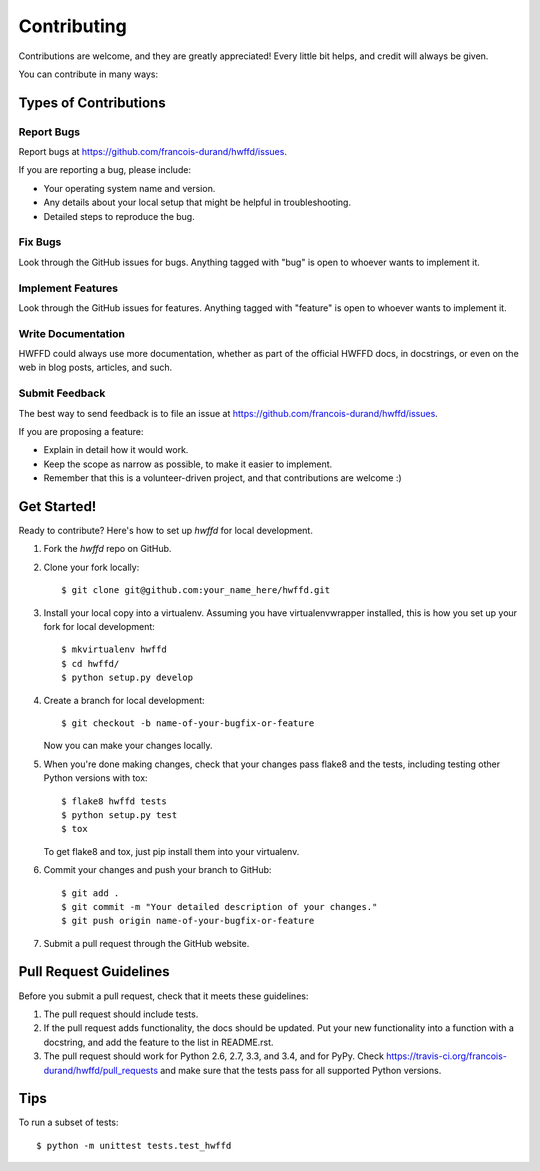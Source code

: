 ============
Contributing
============

Contributions are welcome, and they are greatly appreciated! Every
little bit helps, and credit will always be given.

You can contribute in many ways:

Types of Contributions
----------------------

Report Bugs
~~~~~~~~~~~

Report bugs at https://github.com/francois-durand/hwffd/issues.

If you are reporting a bug, please include:

* Your operating system name and version.
* Any details about your local setup that might be helpful in troubleshooting.
* Detailed steps to reproduce the bug.

Fix Bugs
~~~~~~~~

Look through the GitHub issues for bugs. Anything tagged with "bug"
is open to whoever wants to implement it.

Implement Features
~~~~~~~~~~~~~~~~~~

Look through the GitHub issues for features. Anything tagged with "feature"
is open to whoever wants to implement it.

Write Documentation
~~~~~~~~~~~~~~~~~~~

HWFFD could always use more documentation, whether as part of the
official HWFFD docs, in docstrings, or even on the web in blog posts,
articles, and such.

Submit Feedback
~~~~~~~~~~~~~~~

The best way to send feedback is to file an issue at https://github.com/francois-durand/hwffd/issues.

If you are proposing a feature:

* Explain in detail how it would work.
* Keep the scope as narrow as possible, to make it easier to implement.
* Remember that this is a volunteer-driven project, and that contributions
  are welcome :)

Get Started!
------------

Ready to contribute? Here's how to set up `hwffd` for local development.

1. Fork the `hwffd` repo on GitHub.
2. Clone your fork locally::

    $ git clone git@github.com:your_name_here/hwffd.git

3. Install your local copy into a virtualenv. Assuming you have virtualenvwrapper installed, this is how you set up your fork for local development::

    $ mkvirtualenv hwffd
    $ cd hwffd/
    $ python setup.py develop

4. Create a branch for local development::

    $ git checkout -b name-of-your-bugfix-or-feature

   Now you can make your changes locally.

5. When you're done making changes, check that your changes pass flake8 and the tests, including testing other Python versions with tox::

    $ flake8 hwffd tests
    $ python setup.py test
    $ tox

   To get flake8 and tox, just pip install them into your virtualenv.

6. Commit your changes and push your branch to GitHub::

    $ git add .
    $ git commit -m "Your detailed description of your changes."
    $ git push origin name-of-your-bugfix-or-feature

7. Submit a pull request through the GitHub website.

Pull Request Guidelines
-----------------------

Before you submit a pull request, check that it meets these guidelines:

1. The pull request should include tests.
2. If the pull request adds functionality, the docs should be updated. Put
   your new functionality into a function with a docstring, and add the
   feature to the list in README.rst.
3. The pull request should work for Python 2.6, 2.7, 3.3, and 3.4, and for PyPy. Check
   https://travis-ci.org/francois-durand/hwffd/pull_requests
   and make sure that the tests pass for all supported Python versions.

Tips
----

To run a subset of tests::

    $ python -m unittest tests.test_hwffd

